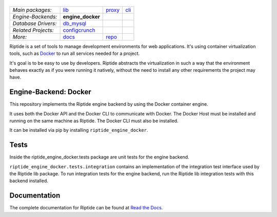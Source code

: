 |Riptide|
=========

.. |Riptide| image:: https://riptide-docs.readthedocs.io/en/latest/_images/logo.png
    :alt: Riptide

.. class:: center

    ===================  ===================  ===================  ===================
    *Main packages:*     lib_                 proxy_               cli_
    *Engine-Backends:*   **engine_docker**
    *Database Drivers:*  db_mysql_
    *Related Projects:*  configcrunch_
    *More:*              docs_                repo_
    ===================  ===================  ===================  ===================

.. _lib:            https://github.com/Parakoopa/riptide-lib
.. _cli:            https://github.com/Parakoopa/riptide-cli
.. _proxy:          https://github.com/Parakoopa/riptide-proxy
.. _configcrunch:   https://github.com/Parakoopa/configcrunch
.. _engine_docker:  https://github.com/Parakoopa/riptide-engine-docker
.. _db_mysql:       https://github.com/Parakoopa/riptide-db-mysql
.. _docs:           https://github.com/Parakoopa/riptide-docs
.. _repo:           https://github.com/Parakoopa/riptide-repo

Riptide is a set of tools to manage development environments for web applications.
It's using container virtualization tools, such as `Docker <https://www.docker.com/>`_
to run all services needed for a project.

It's goal is to be easy to use by developers.
Riptide abstracts the virtualization in such a way that the environment behaves exactly
as if you were running it natively, without the need to install any other requirements
the project may have.

Engine-Backend: Docker
----------------------

This repository implements the Riptide engine backend by using the Docker container engine.

It uses both the Docker API and the Docker CLI to communicate with Docker. The Docker Host must be installed and
running on the same machine as Riptide. The Docker CLI must also be installed.

It can be installed via pip by installing ``riptide_engine_docker``.

Tests
-----

Inside the riptide_engine_docker.tests package are unit tests for the engine backend.

``riptide_engine_docker.tests.integration`` contains an implementation of the integration
test interface used by the Riptide lib package. To run integration tests for the engine backend,
run the Riptide lib integration tests with this backend installed.

Documentation
-------------

The complete documentation for Riptide can be found at `Read the Docs <https://riptide-docs.readthedocs.io/en/latest/>`_.